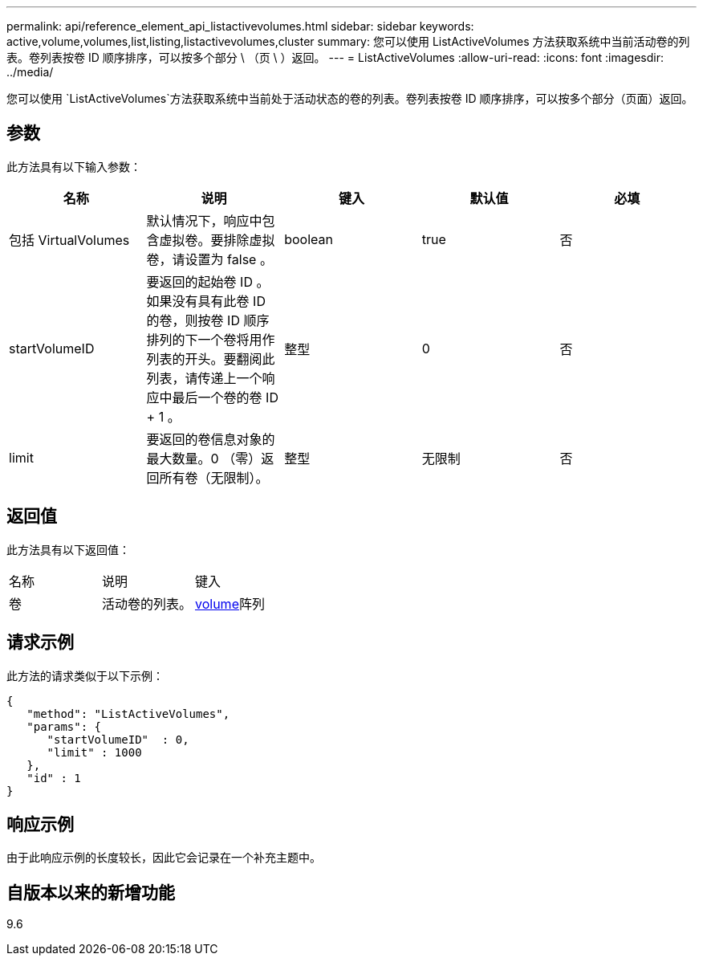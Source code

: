 ---
permalink: api/reference_element_api_listactivevolumes.html 
sidebar: sidebar 
keywords: active,volume,volumes,list,listing,listactivevolumes,cluster 
summary: 您可以使用 ListActiveVolumes 方法获取系统中当前活动卷的列表。卷列表按卷 ID 顺序排序，可以按多个部分 \ （页 \ ）返回。 
---
= ListActiveVolumes
:allow-uri-read: 
:icons: font
:imagesdir: ../media/


[role="lead"]
您可以使用 `ListActiveVolumes`方法获取系统中当前处于活动状态的卷的列表。卷列表按卷 ID 顺序排序，可以按多个部分（页面）返回。



== 参数

此方法具有以下输入参数：

|===
| 名称 | 说明 | 键入 | 默认值 | 必填 


 a| 
包括 VirtualVolumes
 a| 
默认情况下，响应中包含虚拟卷。要排除虚拟卷，请设置为 false 。
 a| 
boolean
 a| 
true
 a| 
否



 a| 
startVolumeID
 a| 
要返回的起始卷 ID 。如果没有具有此卷 ID 的卷，则按卷 ID 顺序排列的下一个卷将用作列表的开头。要翻阅此列表，请传递上一个响应中最后一个卷的卷 ID + 1 。
 a| 
整型
 a| 
0
 a| 
否



 a| 
limit
 a| 
要返回的卷信息对象的最大数量。0 （零）返回所有卷（无限制）。
 a| 
整型
 a| 
无限制
 a| 
否

|===


== 返回值

此方法具有以下返回值：

|===


| 名称 | 说明 | 键入 


 a| 
卷
 a| 
活动卷的列表。
 a| 
xref:reference_element_api_volume.adoc[volume]阵列

|===


== 请求示例

此方法的请求类似于以下示例：

[listing]
----
{
   "method": "ListActiveVolumes",
   "params": {
      "startVolumeID"  : 0,
      "limit" : 1000
   },
   "id" : 1
}
----


== 响应示例

由于此响应示例的长度较长，因此它会记录在一个补充主题中。



== 自版本以来的新增功能

9.6
